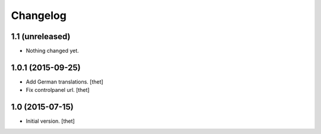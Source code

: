 Changelog
=========

1.1 (unreleased)
----------------

- Nothing changed yet.


1.0.1 (2015-09-25)
------------------

- Add German translations.
  [thet]

- Fix controlpanel url.
  [thet]


1.0 (2015-07-15)
----------------

- Initial version.
  [thet]
